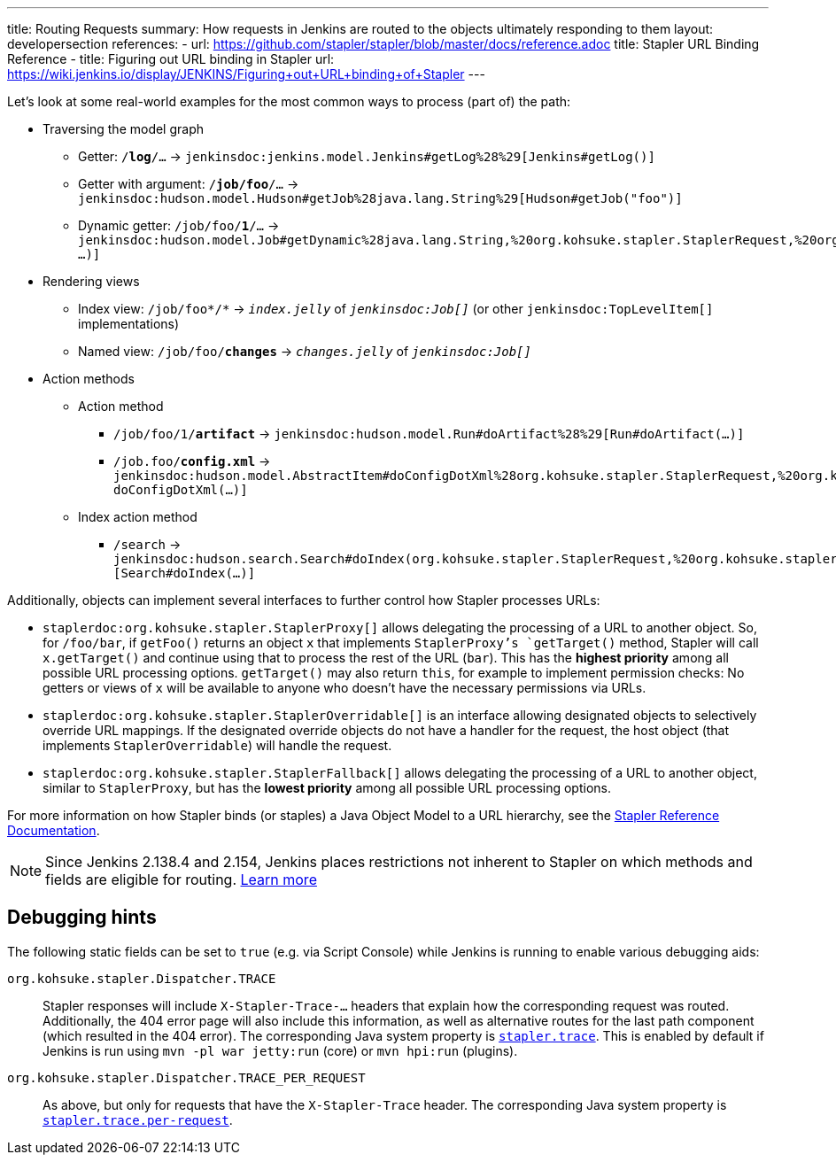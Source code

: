 ---
title: Routing Requests
summary: How requests in Jenkins are routed to the objects ultimately responding to them
layout: developersection
references:
- url: https://github.com/stapler/stapler/blob/master/docs/reference.adoc
  title: Stapler URL Binding Reference
- title: Figuring out URL binding in Stapler
  url: https://wiki.jenkins.io/display/JENKINS/Figuring+out+URL+binding+of+Stapler
---

Let's look at some real-world examples for the most common ways to process (part of) the path:

* Traversing the model graph
  - Getter: `/*log*/…` → `jenkinsdoc:jenkins.model.Jenkins#getLog%28%29[Jenkins#getLog()]`
  - Getter with argument: `/*job/foo*/…` → `jenkinsdoc:hudson.model.Hudson#getJob%28java.lang.String%29[Hudson#getJob("foo")]`
  - Dynamic getter: `/job/foo/*1*/…` → `jenkinsdoc:hudson.model.Job#getDynamic%28java.lang.String,%20org.kohsuke.stapler.StaplerRequest,%20org.kohsuke.stapler.StaplerResponse%29[Job#getDynamic("1" …)]`
* Rendering views
  - Index view: `/job/foo*/*` → `_index.jelly_` of `_jenkinsdoc:Job[]_` (or other `jenkinsdoc:TopLevelItem[]` implementations)
  - Named view: `/job/foo/*changes*` → `_changes.jelly_` of `_jenkinsdoc:Job[]_`
* Action methods
** Action method
  - `/job/foo/1/*artifact*` → `jenkinsdoc:hudson.model.Run#doArtifact%28%29[Run#doArtifact(…)]`
  - `/job.foo/*config.xml*` → `jenkinsdoc:hudson.model.AbstractItem#doConfigDotXml%28org.kohsuke.stapler.StaplerRequest,%20org.kohsuke.stapler.StaplerResponse%29[@WebMethod("config.xml") doConfigDotXml(…)]`
** Index action method
  - `/search` → `jenkinsdoc:hudson.search.Search#doIndex(org.kohsuke.stapler.StaplerRequest,%20org.kohsuke.stapler.StaplerResponse)[Search#doIndex(…)]`

Additionally, objects can implement several interfaces to further control how Stapler processes URLs:

* `staplerdoc:org.kohsuke.stapler.StaplerProxy[]` allows delegating the processing of a URL to another object.
  So, for `/foo/bar`, if `getFoo()` returns an object `x` that implements `StaplerProxy`'s `getTarget()` method, Stapler will call `x.getTarget()` and continue using that to process the rest of the URL (`bar`).
  This has the *highest priority* among all possible URL processing options.
  `getTarget()` may also return `this`, for example to implement permission checks: No getters or views of `x` will be available to anyone who doesn't have the necessary permissions via URLs.
* `staplerdoc:org.kohsuke.stapler.StaplerOverridable[]` is an interface allowing designated objects to selectively override URL mappings.
  If the designated override objects do not have a handler for the request, the host object (that implements `StaplerOverridable`) will handle the request.
* `staplerdoc:org.kohsuke.stapler.StaplerFallback[]` allows delegating the processing of a URL to another object, similar to `StaplerProxy`, but has the *lowest priority* among all possible URL processing options.

For more information on how Stapler binds (or staples) a Java Object Model to a URL hierarchy, see the link:https://github.com/stapler/stapler/blob/master/README.md[Stapler Reference Documentation].

NOTE: Since Jenkins 2.138.4 and 2.154, Jenkins places restrictions not inherent to Stapler on which methods and fields are eligible for routing.
link:../stapler-accessible-type/[Learn more]

== Debugging hints

The following static fields can be set to `true` (e.g. via Script Console) while Jenkins is running to enable various debugging aids:

`org.kohsuke.stapler.Dispatcher.TRACE`::
Stapler responses will include `X-Stapler-Trace-…` headers that explain how the corresponding request was routed.
Additionally, the 404 error page will also include this information, as well as alternative routes for the last path component (which resulted in the 404 error).
The corresponding Java system property is link:/doc/book/managing/system-properties/#stapler-trace[`stapler.trace`].
This is enabled by default if Jenkins is run using `mvn -pl war jetty:run` (core) or `mvn hpi:run` (plugins).

`org.kohsuke.stapler.Dispatcher.TRACE_PER_REQUEST`::
As above, but only for requests that have the `X-Stapler-Trace` header.
The corresponding Java system property is link:/doc/book/managing/system-properties/#stapler-trace-per-request[`stapler.trace.per-request`].
